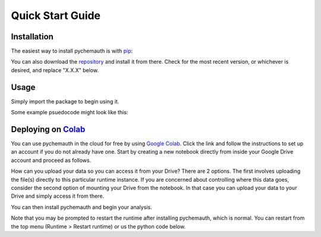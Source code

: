 Quick Start Guide
=================

Installation
############

The easiest way to install pychemauth is with `pip <https://pypi.org/project/pip/>`_:

.. code-block:: python
   :linenos:

   pip install git+https://github.com/mahynski/pychemauth@main

You can also download the `repository <https://github.com/mahynski/pychemauth>`_ and install it from there. Check for the most recent version, or whichever is desired, and replace "X.X.X" below.

.. code-block:: bash
   :linenos:

   git clone https://github.com/mahynski/pychemauth.git --branch vX.X.X --depth 1
   cd pychemauth
   pip install .
   pytest # Optional, but recommended to run unittests

Usage
#####

Simply import the package to begin using it.

.. code-block:: python
   :linenos:

   import pychemauth

Some example psuedocode might look like this:

.. code-block:: python
   :linenos:

   from pychemauth.classifier.plsda import PLSDA
   X_train, X_test, y_train, y_test = load_data(...)
   model = PLSDA(n_components=10, style='soft')
   model.fit(X_train.values, y_train.values)
   pred = model.predict(X_test.values)
   df, I, CSNS, CSPS, CEFF, TSNS, TSPS, TEFF = model.figures_of_merit(pred, y_test.values)


Deploying on `Colab <https://colab.google/>`_
##############################################

You can use pychemauth in the cloud for free by using `Google Colab <https://colab.research.google.com>`_.
Click the link and follow the instructions to set up an account if you do not already have one.
Start by creating a new notebook directly from inside your Google Drive account and proceed as follows.

.. image:: _static/colab_example.gif


How can you upload your data so you can access it from your Drive? There are 2 options.  The first involves
uploading the file(s) directly to this particular runtime instance.  If you are concerned about controlling
where this data goes, consider the second option of mounting your Drive from the notebook.  In that case you
can upload your data to your Drive and simply access it from there.

.. code-block:: python
   :linenos:

   # 1. Upload your data as a .csv file (enter this code and click "Choose Files")
   from google.colab import files
   my_file = files.upload() # Currently there are some issues with this on Firefox

   for fn in my_file.keys():
   print('User uploaded file "{name}" with length {length} bytes'.format(
        name=fn, length=len(my_file[fn]))
   )

   # Read your csv data into a Pandas DataFrame
   import pandas as pd
   df = pd.read_csv(list(uploaded.keys())[0])


.. code-block:: python
   :linenos:

   # 2. Put the file in your Google Drive and access it from there
   from google.colab import drive
   drive.mount('/content/drive')

   # Your Drive is mounted here
   %ls drive/MyDrive/

   # Read your csv data into a Pandas DataFrame
   import pandas as pd
   df = pd.read_csv("/drive/MyDrive/my_file.csv")


You can then install pychemauth and begin your analysis.

.. code-block:: python
   :linenos:

   # 3. Install PyChemAuth
   !pip install git+https://github.com/mahynski/pychemauth@main


Note that you may be prompted to restart the runtime after installing pychemauth, which is normal.
You can restart from the top menu (Runtime > Restart runtime) or us the python code below.

.. code-block:: python
   :linenos:

   import os
   os.kill(os.getpid(), 9)


.. code-block:: python
   :linenos:

   import pychemauth

   # Perform analysis ...
